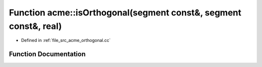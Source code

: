 .. _exhale_function_a00062_1a8e99c41394055a5e42cac49537f594ed:

Function acme::isOrthogonal(segment const&, segment const&, real)
=================================================================

- Defined in :ref:`file_src_acme_orthogonal.cc`


Function Documentation
----------------------


.. doxygenfunction:: acme::isOrthogonal(segment const&, segment const&, real)
   :project: doc_cpp
   :project: doc_cpp
   :project: doc_cpp
   :project: doc_cpp
   :project: doc_cpp
   :project: doc_cpp
   :project: doc_cpp
   :project: doc_cpp
   :project: doc_cpp
   :project: doc_cpp
   :project: doc_cpp
   :project: doc_cpp
